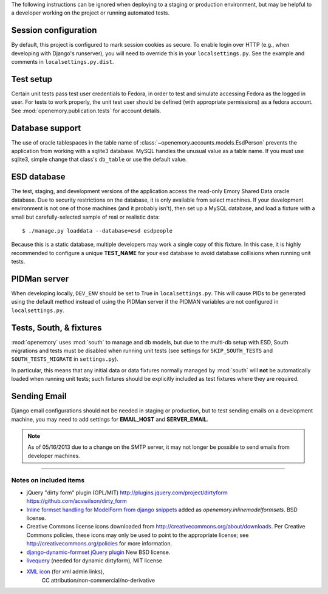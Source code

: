 The following instructions can be ignored when deploying to a staging
or production environment, but may be helpful to a developer working
on the project or running automated tests.

Session configuration
---------------------

By default, this project is configured to mark session cookies as secure. To
enable login over HTTP (e.g., when developing with Django's runserver), you
will need to override this in your ``localsettings.py``.  See the example
and comments in ``localsettings.py.dist``.

Test setup
----------

Certain unit tests pass test user credentials to Fedora, in order to test and
simulate accessing Fedora as the logged in user.  For tests to work properly,
the unit test user should be defined (with appropriate permissions)
as a fedora account.  See :mod:`openemory.publication.tests` for
account details.

Database support
----------------

The use of oracle tablespaces in the table name of
:class:`~openemory.accounts.models.EsdPerson` prevents the application from
working with a sqlite3 database. MySQL handles the unusual value as a table
name. If you must use sqlite3, simple change that class's ``db_table`` or
use the default value.

ESD database
------------

The test, staging, and development versions of the application access the
read-only Emory Shared Data oracle database. Due to security restrictions on
the database, it is only available from select machines. If your development
environment is not one of those machines (and it probably isn't), then set
up a MySQL database, and load a fixture with a small but carefully-selected
sample of real or realistic data::

   $ ./manage.py loaddata --database=esd esdpeople

Because this is a static database, multiple developers may work a
single copy of this fixture.  In this case, it is highly recommended
to configure a unique **TEST_NAME** for your esd database to avoid
database collisions when running unit tests.


PIDMan server
-------------

When developing locally, ``DEV_ENV`` should be set to True in
``localsettings.py``. This will cause PIDs to be generated using the
default method instead of using the PIDMan server if the PIDMAN
variables are not configured in ``localsettings.py``.


Tests, South, & fixtures
------------------------

:mod:`openemory` uses :mod:`south` to manage and db models, but due to
the multi-db setup with ESD, South migrations and tests must be
disabled when running unit tests (see settings for
``SKIP_SOUTH_TESTS`` and ``SOUTH_TESTS_MIGRATE`` in ``settings.py``).

In particular, this means that any initial data or data fixtures
normally managed by :mod:`south` will **not** be automatically loaded
when running unit tests; such fixtures should be explicitly included
as test fixtures where they are required.

Sending Email
-------------

Django email configurations should not be needed in staging or production,
but to test sending emails on a development machine, you may need to add
settings for **EMAIL_HOST** and **SERVER_EMAIL**.

.. Note::
   As of 05/16/2013 due to a change on the SMTP server,
   it may not longer be possible to send emails from developer machines.


-----

Notes on included items
~~~~~~~~~~~~~~~~~~~~~~~

* jQuery "dirty form" plugin (GPL/MIT)
  http://plugins.jquery.com/project/dirtyform
  https://github.com/acvwilson/dirty_form
* `Inline formset handling for ModelForm from django snippets
  <http://djangosnippets.org/snippets/2248/>`_ added as
  `openemory.inlinemodelformsets`.  BSD license.
* Creative Commons license icons downloaded from
  http://creativecommons.org/about/downloads.  Per Creative Commons
  policies, these icons may only be used to point to the appropriate
  license; see http://creativecommons.org/policies for more information.
* `django-dynamic-formset jQuery plugin <http://code.google.com/p/django-dynamic-formset/>`_
  New BSD license.
* `livequery <https://github.com/brandonaaron/livequery>`_ (needed for dynamic dirtyform),
  MIT license
* `XML icon <http://www.iconarchive.com/show/adobe-cs4-icons-by-deleket/File-Adobe-Dreamweaver-XML-01-icon.html>`_ (for xml admin links),
   CC attribution/non-commercial/no-derivative


